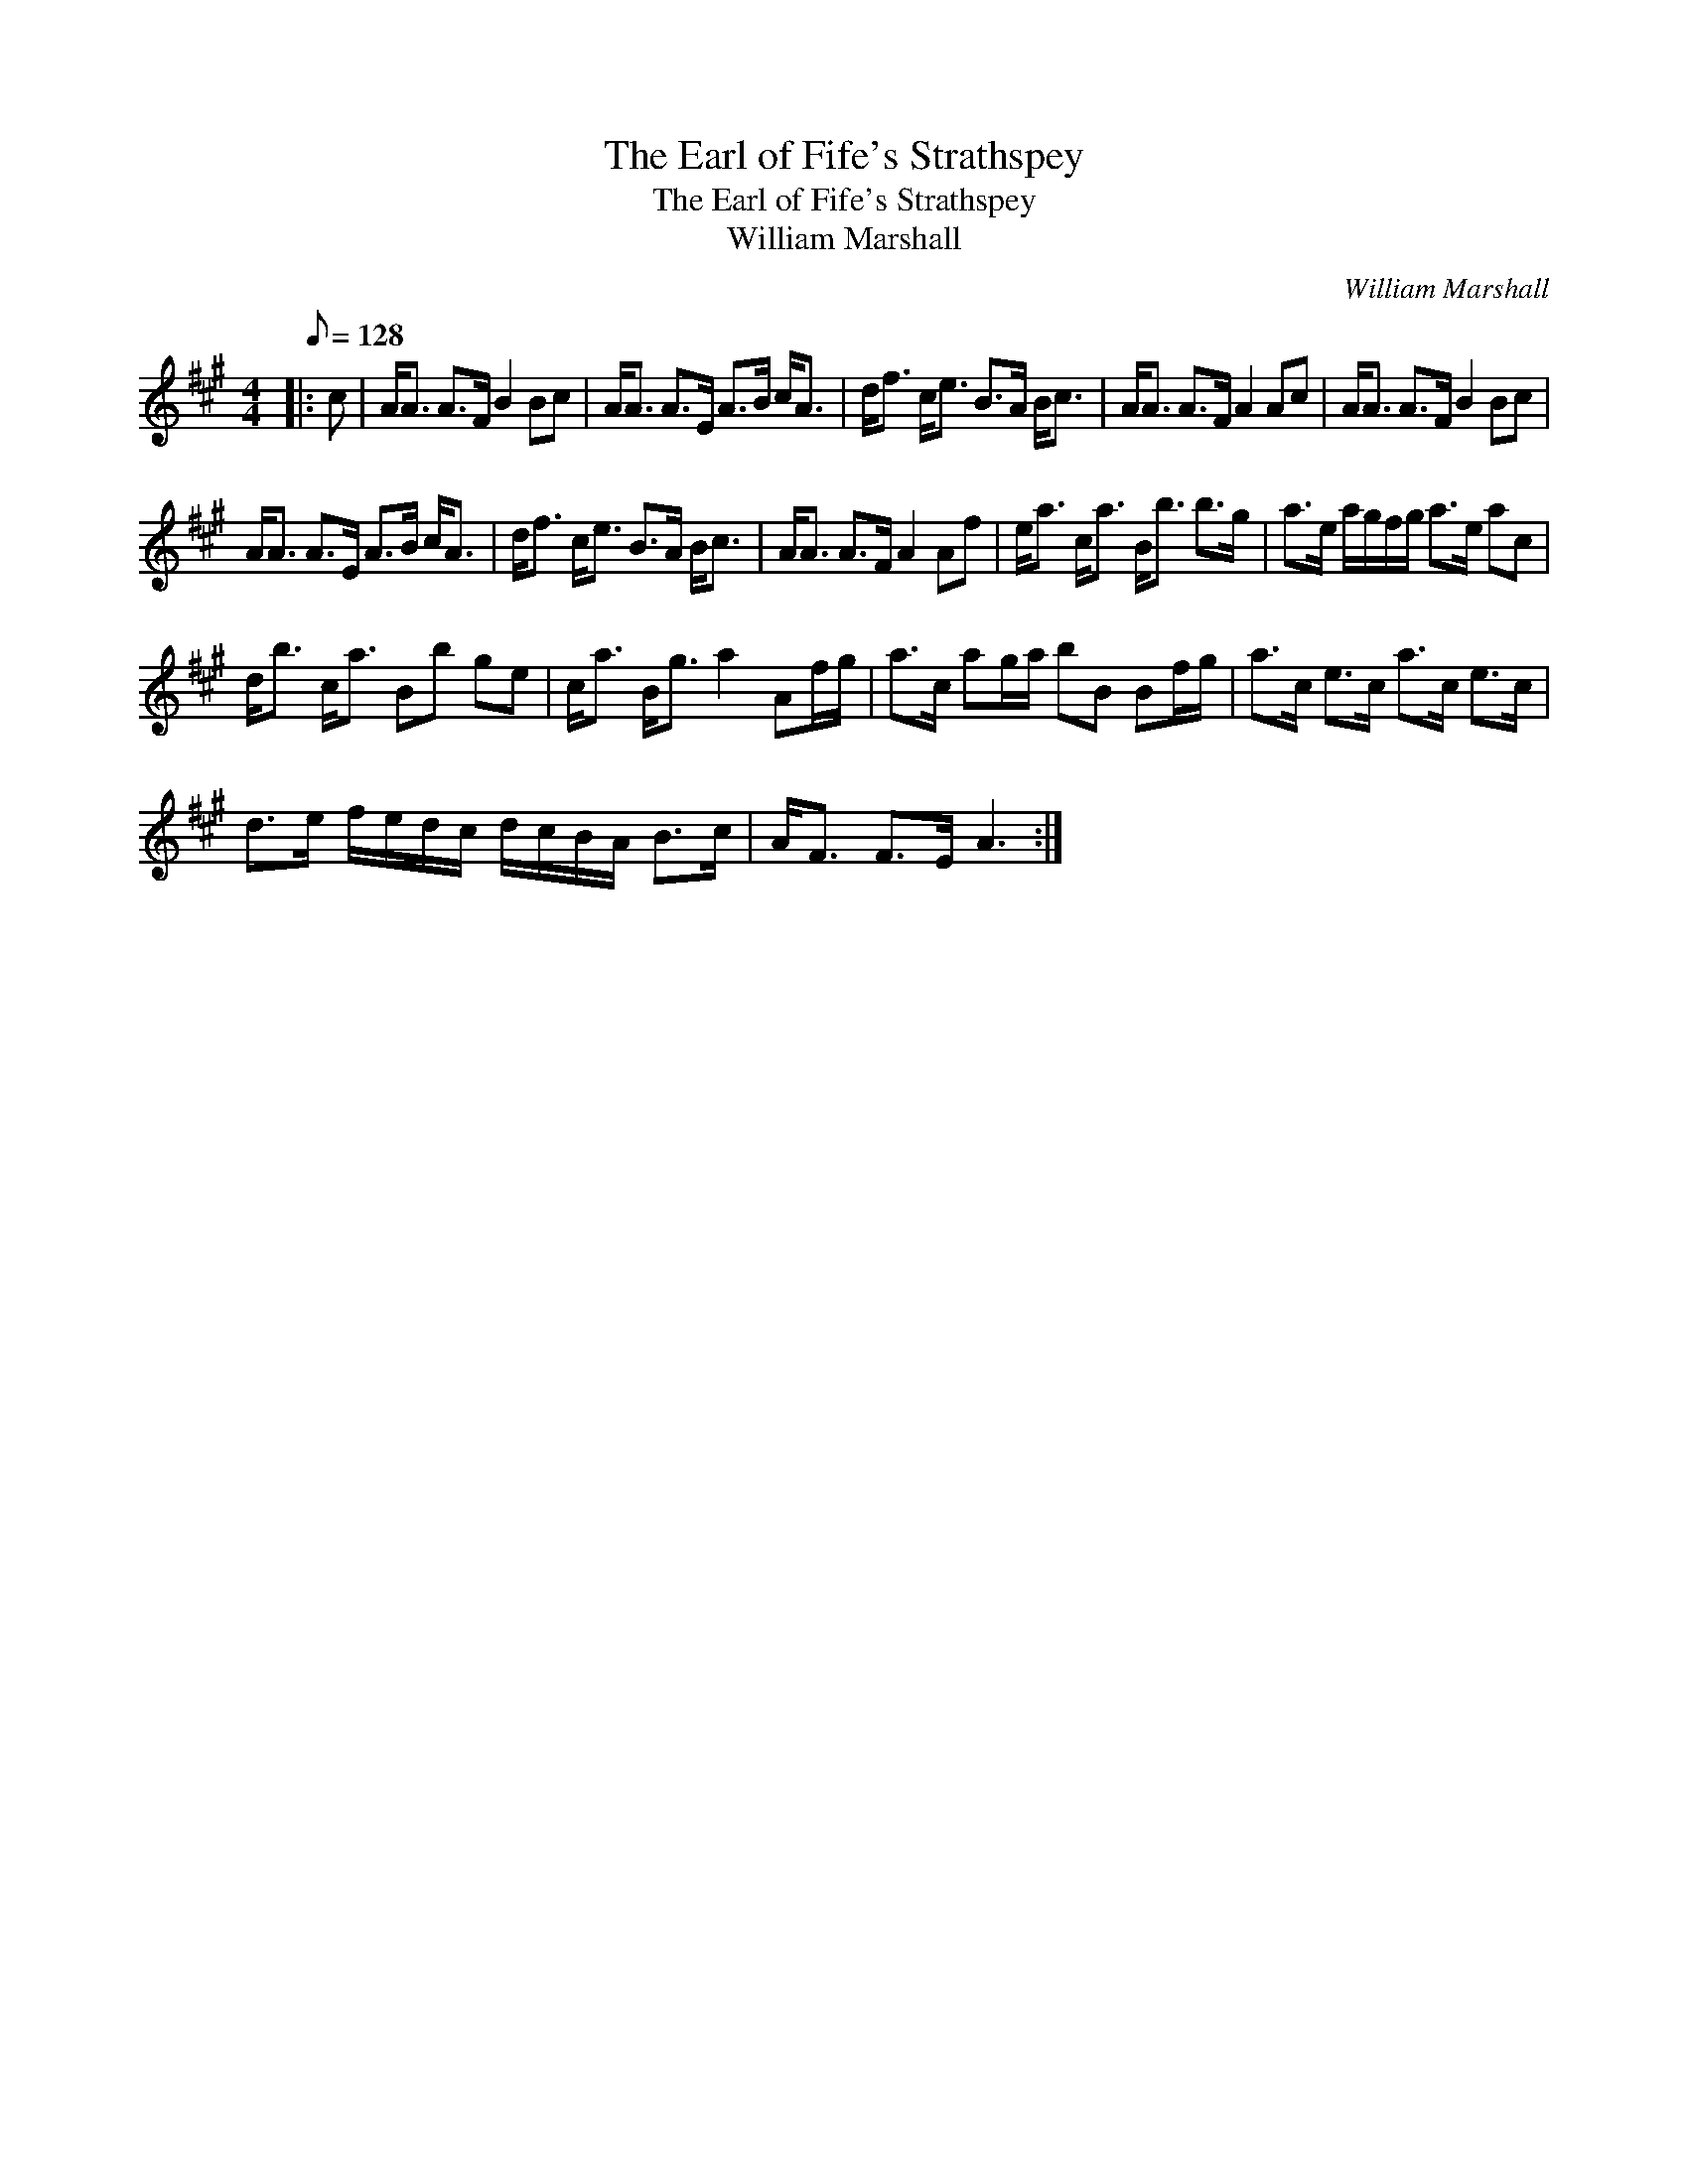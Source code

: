 X:1
T:The Earl of Fife's Strathspey
T:The Earl of Fife's Strathspey
T:William Marshall
C:William Marshall
L:1/8
Q:1/8=128
M:4/4
K:A
V:1 treble 
V:1
|: c | A<A A>F B2 Bc | A<A A>E A>B c<A | d<f c<e B>A B<c | A<A A>F A2 Ac | A<A A>F B2 Bc | %6
 A<A A>E A>B c<A | d<f c<e B>A B<c | A<A A>F A2 Af | e<a c<a B<b b>g | a>e a/g/f/g/ a>e ac | %11
 d<b c<a Bb ge | c<a B<g a2 Af/g/ | a>c ag/a/ bB Bf/g/ | a>c e>c a>c e>c | %15
 d>e f/e/d/c/ d/c/B/A/ B>c | A<F F>E A3 :| %17

